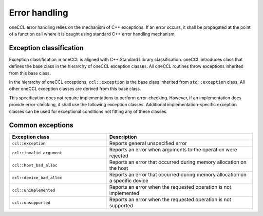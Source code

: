 .. SPDX-FileCopyrightText: 2019-2020 Intel Corporation
..
.. SPDX-License-Identifier: CC-BY-4.0

==============
Error handling
==============

oneCCL error handling relies on the mechanism of C++ exceptions. If an error
occurs, it shall be propagated at the point of a function call where it is
caught using standard C++ error handling mechanism.

Exception classification
************************

Exception classification in oneCCL is aligned with C++ Standard Library classification. oneCCL introduces class that defines the base class in the hierarchy of oneCCL exception classes. All oneCCL routines throw exceptions inherited from this base class.

In the hierarchy of oneCCL exceptions, ``ccl::exception`` is the base class inherited from ``std::exception`` class. All other oneCCL exception classes are derived from this base class.

This specification does not require implementations to perform error-checking. However, if an implementation does provide error-checking, it shall use the following exception classes. Additional implementation-specific exception classes can be used for exceptional conditions not fitting any of these classes.

Common exceptions
*****************

.. csv-table::
    :header: "Exception class", "Description"
    :widths: 40, 60

    ".. _oneccl_exception:

    ``ccl::exception``", "Reports general unspecified error"
    ".. _oneccl_exception_invalid_argument:

    ``ccl::invalid_argument``", "Reports an error when arguments to the operation were rejected"
    ".. _oneccl_exception_host_bad_alloc:

    ``ccl::host_bad_alloc``", "Reports an error that occurred during memory allocation on the host"
    ".. _oneccl_exception_device_bad_alloc:

    ``ccl::device_bad_alloc``", "Reports an error that occurred during memory allocation on a specific device"
    ".. _oneccl_exception_unimplemented:

    ``ccl::unimplemented``", "Reports an error when the requested operation is not implemented"
    ".. _oneccl_exception_unsupported:

    ``ccl::unsupported``", "Reports an error when the requested operation is not supported"

